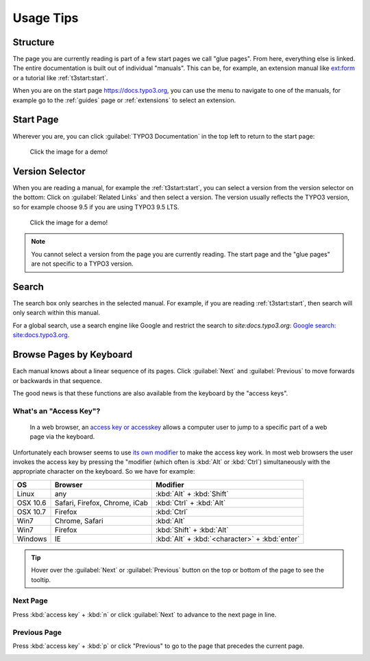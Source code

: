 ﻿.. include:: ../../Includes.txt

.. _usage-tips:

==========
Usage Tips
==========

.. _usage-structure:


Structure
=========

The page you are currently reading is part of a few start pages we call "glue pages".
From here, everything else is linked. The entire documentation is built out of individual
"manuals". This can be, for example, an extension manual like
`ext:form <https://docs.typo3.org/typo3cms/extensions/form/latest/>`__ or a tutorial
like :ref:`t3start:start`.

When you are on the start page https://docs.typo3.org, you can use the menu to navigate
to one of the manuals, for example go to the :ref:`guides` page or :ref:`extensions`
to select an extension.


.. _usage-start-page:

Start Page
==========

Wherever you are, you can click :guilabel:`TYPO3 Documentation` in the top
left to return to the start page:

.. figure:: home.png
   :class: with-shadow
   :target: ../../_images/home.gif

   Click the image for a demo!

.. create invisible image here to make the file available in _images folder!

.. image:: home.gif
   :width: 0px
   :height: 0px

.. _usage-version-selector:

Version Selector
================

When you are reading a manual, for example the :ref:`t3start:start`, you can select
a version from the version selector on the bottom: Click on :guilabel:`Related Links`
and then select a version. The version usually reflects the TYPO3 version, so for example
choose 9.5 if you are using TYPO3 9.5 LTS.

.. figure:: version-selector.svg
   :class: with-shadow
   :target: ../../_images/version-selector.gif

   Click the image for a demo!

.. create invisible image here to make the file available in _images folder!

.. image:: version-selector.gif
   :width: 0px
   :height: 0px


.. note::
   You cannot select a version from the page you are currently reading. The start page and the "glue pages"
   are not specific to a TYPO3 version.


.. _usage-search:

Search
======

The search box only searches in the selected manual. For example, if you are
reading :ref:`t3start:start`, then search will only search within this manual.

For a global search, use a search engine like Google and restrict the
search to `site:docs.typo3.org`: `Google search: site:docs.typo3.org
<https://google.com?q=site%3Adocs.typo3.org>`__.

.. image:: search-box.png
   :class: with-shadow


.. _usage-browse-pages-by-keyboard:

Browse Pages by Keyboard
========================

Each manual knows about a linear sequence of its pages. Click
:guilabel:`Next` and :guilabel:`Previous` to move forwards or
backwards in that sequence.

The good news is that these functions are also available
from the keyboard by the "access keys".

What's an "Access Key"?
-----------------------

  In a web browser, an `access key or accesskey`__ allows a computer
  user to jump to a specific part of a web page via the
  keyboard.

__ http://en.wikipedia.org/wiki/Accesskey

Unfortunately each browser seems to use `its own modifier`__ to
make the access key work.
In most web browsers the user invokes the access key by pressing
the "modifier (which often is :kbd:`Alt` or :kbd:`Ctrl`) simultaneously with the
appropriate character on the keyboard. So we have for example:

__ http://en.wikipedia.org/wiki/Accesskey#Access_in_different_browsers

================= ============================== =====================
OS                Browser                        Modifier
================= ============================== =====================
Linux             any                            :kbd:`Alt` + :kbd:`Shift`
OSX 10.6          Safari, Firefox, Chrome, iCab  :kbd:`Ctrl` + :kbd:`Alt`
OSX 10.7          Firefox                        :kbd:`Ctrl`
Win7              Chrome, Safari                 :kbd:`Alt`
Win7              Firefox                        :kbd:`Shift` + :kbd:`Alt`
Windows           IE                             :kbd:`Alt` + :kbd:`<character>` + :kbd:`enter`
================= ============================== =====================


.. tip::
   Hover over the :guilabel:`Next` or :guilabel:`Previous` button on the top
   or bottom of the page to see the tooltip.

Next Page
---------

Press :kbd:`access key` + :kbd:`n` or click :guilabel:`Next` to advance to the next
page in line.

.. image:: next+tooltip.png
   :alt: click on 'next'
   :class: with-shadow

Previous Page
-------------

Press :kbd:`access key` + :kbd:`p` or click "Previous" to go to the page that
precedes the current page.

.. image:: previous.png
   :alt: click on 'next'
   :class: with-shadow


